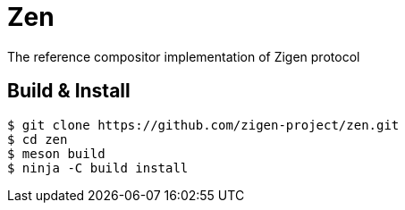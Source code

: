 = Zen

The reference compositor implementation of Zigen protocol

== Build & Install

[source, shell]
----
$ git clone https://github.com/zigen-project/zen.git
$ cd zen
$ meson build
$ ninja -C build install
----
